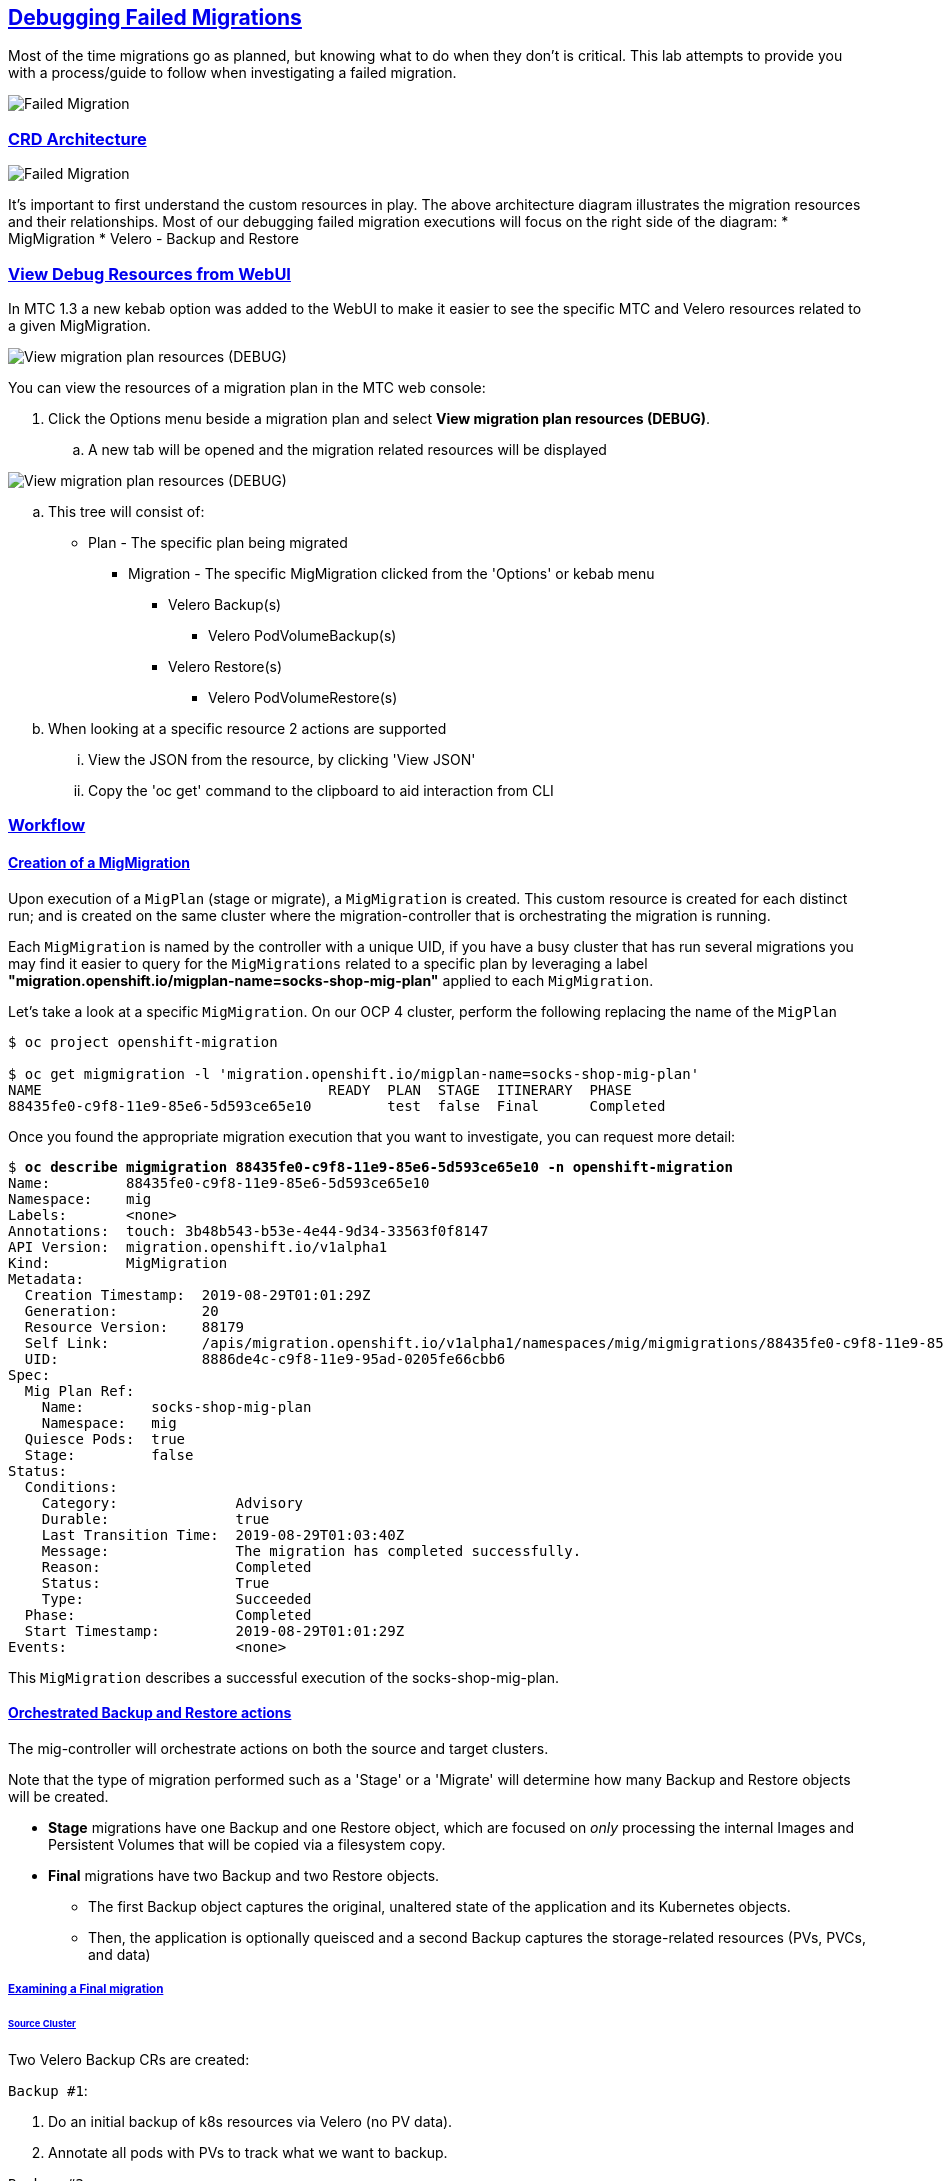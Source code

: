 :sectlinks:
:markup-in-source: verbatim,attributes,quotes
:OCP3_GUID: %ocp3_guid%
:OCP3_DOMAIN: %ocp3_domain%
:OCP3_SSH_USER: %ocp3_ssh_user%
:OCP3_PASSWORD: %ocp3_password%
:OCP4_GUID: %ocp4_guid%
:OCP4_DOMAIN: %ocp4_domain%
:OCP4_SSH_USER: %ocp4_ssh_user%
:OCP4_PASSWORD: %ocp4_password%
:OCP3_BASTION: %ocp3_bastion%
:OCP4_BASTION: %ocp4_bastion%

== Debugging Failed Migrations

Most of the time migrations go as planned, but knowing what to do when they don’t is critical. This lab attempts to provide you with a process/guide to follow when investigating a failed migration.

image:./screenshots/lab7/mig-plan-failed.png[Failed Migration]

=== CRD Architecture

image:./screenshots/lab7/mig-custom-resources.png[Failed Migration]

It’s important to first understand the custom resources in play. The above architecture diagram illustrates the migration resources and their relationships. Most of our debugging failed migration executions will focus on the right side of the diagram: * MigMigration * Velero - Backup and Restore

=== View Debug Resources from WebUI

In MTC 1.3 a new kebab option was added to the WebUI to make it easier to see the specific MTC and Velero resources related to a given MigMigration.

image:./screenshots/lab7/mig-view-debug-resources_1.png[View migration plan resources (DEBUG) ]


You can view the resources of a migration plan in the MTC web console:

 . Click the Options menu beside a migration plan and select **View migration plan resources (DEBUG)**.
 .. A new tab will be opened and the migration related resources will be displayed

image:./screenshots/lab7/mig-view-debug-resources_2.png[View migration plan resources (DEBUG) ]

 .. This tree will consist of:
  * Plan - The specific plan being migrated
  ** Migration - The specific MigMigration clicked from the 'Options' or kebab menu
  *** Velero Backup(s)
  **** Velero PodVolumeBackup(s)
  *** Velero Restore(s)
  **** Velero PodVolumeRestore(s)
 .. When looking at a specific resource 2 actions are supported
 ... View the JSON from the resource, by clicking 'View JSON'
 ... Copy the 'oc get' command to the clipboard to aid interaction from CLI

=== Workflow
==== Creation of a MigMigration
Upon execution of a `MigPlan` (stage or migrate), a `MigMigration` is created. This custom resource is created for each distinct run; and is created on the same cluster where the migration-controller that is orchestrating the migration is running.

Each `MigMigration` is named by the controller with a unique UID, if you have a busy cluster that has run several migrations you may find it easier to query for the `MigMigrations` related to a specific plan by leveraging a label *"migration.openshift.io/migplan-name=socks-shop-mig-plan"* applied to each `MigMigration`. 

Let’s take a look at a specific `MigMigration`. On our OCP 4 cluster, perform the following replacing the name of the `MigPlan`

[source,subs="{markup-in-source}"]
--------------------------------------------------------------------------------
$ oc project openshift-migration

$ oc get migmigration -l 'migration.openshift.io/migplan-name=socks-shop-mig-plan'
NAME                                  READY  PLAN  STAGE  ITINERARY  PHASE
88435fe0-c9f8-11e9-85e6-5d593ce65e10         test  false  Final      Completed
--------------------------------------------------------------------------------

Once you found the appropriate migration execution that you want to investigate, you can request more detail:

[source,subs="{markup-in-source}"]
--------------------------------------------------------------------------------
$ **oc describe migmigration 88435fe0-c9f8-11e9-85e6-5d593ce65e10 -n openshift-migration**
Name:         88435fe0-c9f8-11e9-85e6-5d593ce65e10
Namespace:    mig
Labels:       <none>
Annotations:  touch: 3b48b543-b53e-4e44-9d34-33563f0f8147
API Version:  migration.openshift.io/v1alpha1
Kind:         MigMigration
Metadata:
  Creation Timestamp:  2019-08-29T01:01:29Z
  Generation:          20
  Resource Version:    88179
  Self Link:           /apis/migration.openshift.io/v1alpha1/namespaces/mig/migmigrations/88435fe0-c9f8-11e9-85e6-5d593ce65e10
  UID:                 8886de4c-c9f8-11e9-95ad-0205fe66cbb6
Spec:
  Mig Plan Ref:
    Name:        socks-shop-mig-plan
    Namespace:   mig
  Quiesce Pods:  true
  Stage:         false
Status:
  Conditions:
    Category:              Advisory
    Durable:               true
    Last Transition Time:  2019-08-29T01:03:40Z
    Message:               The migration has completed successfully.
    Reason:                Completed
    Status:                True
    Type:                  Succeeded
  Phase:                   Completed
  Start Timestamp:         2019-08-29T01:01:29Z
Events:                    <none>
--------------------------------------------------------------------------------

This `MigMigration` describes a successful execution of the socks-shop-mig-plan.

==== Orchestrated Backup and Restore actions
The mig-controller will orchestrate actions on both the source and target clusters. 

Note that the type of migration performed such as a 'Stage' or a 'Migrate' will determine how many Backup and Restore objects will be created.

 *  *Stage* migrations have one Backup and one Restore object, which are focused on _only_ processing the internal Images and Persistent Volumes that will be copied via a filesystem copy.

 * *Final* migrations have two Backup and two Restore objects.
 ** The first Backup object captures the original, unaltered state of the application and its Kubernetes objects.
 ** Then, the application is optionally queisced and a second Backup captures the storage-related resources (PVs, PVCs, and data)

===== Examining a Final migration
====== Source Cluster

Two Velero Backup CRs are created:

`Backup #1`:

[arabic]
. Do an initial backup of k8s resources via Velero (no PV data).
. Annotate all pods with PVs to track what we want to backup.

`Backup #2`:

[arabic]
. If quiesce is selected, scale app down to zero:

* Scales down to zero, Deployment, DeploymentConfig, Job, Statefulset, etc…..all but pods. +
* Standalone pods are left alone, hope is there are minimal of these and most people will use Deployment/ReplicaSets so we can scale to zero. +
* If they had a standalone pod the user is responsible for manual quiesce as they need.

[arabic, start=2]
. Launch `stage' pods, these are used for both stage and migrate, they are a dummy/sleeper pod that just sleeps and mounts the data so we can backup.
. Do a backup of `PV' data via Velero.

*_Note: Velero will sync these Backup CRs between source and target clusters, so they will appear on both clusters._*

====== Target Cluster

Two Velero Restore CRs are created:

`Restore #1`:

[arabic]
. (Uses Backup #2) – Restore just the PV data to destination cluster.

* Do a restore of `PV data', this would be a restore of `Backup #2' above

`Restore #2`:

[arabic]
. (Uses Backup #1) – Restore the k8s resources to the destination cluster.

=== Examining Velero Custom Resources

Let’s take a look at these Velero CRs on our OCP 4 Cluster:

==== Backup

The Velero CRs will contain references to the associated `MigMigration`. We can use the UID of the `MigMigration`, under Metadata, to query the relevant objects:

[source,subs="{markup-in-source}"]
--------------------------------------------------------------------------------
$ **oc get backup -n openshift-migration -l migmigration=8886de4c-c9f8-11e9-95ad-0205fe66cbb6**
NAME                                         AGE
88435fe0-c9f8-11e9-85e6-5d593ce65e10-59gb7   36m  //Backup 2
88435fe0-c9f8-11e9-85e6-5d593ce65e10-vdjb7   37m  //Backup 1
--------------------------------------------------------------------------------

[source,subs="{markup-in-source}"]
--------------------------------------------------------------------------------
$ **oc get backup 88435fe0-c9f8-11e9-85e6-5d593ce65e10-59gb7  -n openshift-migration -o yaml**
apiVersion: velero.io/v1
kind: Backup
metadata:
  annotations:
    openshift.io/migrate-copy-phase: final
    openshift.io/migrate-quiesce-pods: "true"
    openshift.io/migration-registry: 172.30.105.179:5000
    openshift.io/migration-registry-dir: /socks-shop-mig-plan-registry-44dd3bd5-c9f8-11e9-95ad-0205fe66cbb6
  creationTimestamp: "2019-08-29T01:03:15Z"
  generateName: 88435fe0-c9f8-11e9-85e6-5d593ce65e10-
  generation: 1
  labels:
    app.kubernetes.io/part-of: migration
    migmigration: 8886de4c-c9f8-11e9-95ad-0205fe66cbb6
    migration-stage-backup: 8886de4c-c9f8-11e9-95ad-0205fe66cbb6
    velero.io/storage-location: myrepo-vpzq9
  name: 88435fe0-c9f8-11e9-85e6-5d593ce65e10-59gb7
  namespace: mig
  resourceVersion: "87313"
  selfLink: /apis/velero.io/v1/namespaces/mig/backups/88435fe0-c9f8-11e9-85e6-5d593ce65e10-59gb7
  uid: c80dbbc0-c9f8-11e9-95ad-0205fe66cbb6
spec:
  excludedNamespaces: []
  excludedResources: []
  hooks:
    resources: []
  includeClusterResources: null
  includedNamespaces:
  - sock-shop
  includedResources:
  - persistentvolumes
  - persistentvolumeclaims
  - namespaces
  - imagestreams
  - imagestreamtags
  - secrets
  - configmaps
  - pods
  labelSelector:
    matchLabels:
      migration-included-stage-backup: 8886de4c-c9f8-11e9-95ad-0205fe66cbb6
  storageLocation: myrepo-vpzq9
  ttl: 720h0m0s
  volumeSnapshotLocations:
  - myrepo-wv6fx
status:
  completionTimestamp: "2019-08-29T01:02:36Z"
  errors: 0
  expiration: "2019-09-28T01:02:35Z"
  phase: Completed
  startTimestamp: "2019-08-29T01:02:35Z"
  validationErrors: null
  version: 1
  volumeSnapshotsAttempted: 0
  volumeSnapshotsCompleted: 0
  warnings: 0
--------------------------------------------------------------------------------

==== Restore

[source,subs="{markup-in-source}"]
--------------------------------------------------------------------------------
$ **oc get restore -n openshift-migration -l migmigration=8886de4c-c9f8-11e9-95ad-0205fe66cbb6**
NAME                                         AGE
e13a1b60-c927-11e9-9555-d129df7f3b96-gb8nx   15m //Restore 2
e13a1b60-c927-11e9-9555-d129df7f3b96-qnqdt   15m //Restore 1
--------------------------------------------------------------------------------

[source,subs="{markup-in-source}"]
--------------------------------------------------------------------------------
$ **oc get restore e13a1b60-c927-11e9-9555-d129df7f3b96-gb8nx  -n openshift-migration -o yaml**
apiVersion: velero.io/v1
kind: Restore
metadata:
  annotations:
    openshift.io/migrate-copy-phase: final
    openshift.io/migrate-quiesce-pods: "true"
    openshift.io/migration-registry: 172.30.90.187:5000
    openshift.io/migration-registry-dir: /socks-shop-mig-plan-registry-36f54ca7-c925-11e9-825a-06fa9fb68c88
  creationTimestamp: "2019-08-28T00:09:49Z"
  generateName: e13a1b60-c927-11e9-9555-d129df7f3b96-
  generation: 3
  labels:
    app.kubernetes.io/part-of: migration
    migmigration: e18252c9-c927-11e9-825a-06fa9fb68c88
    migration-final-restore: e18252c9-c927-11e9-825a-06fa9fb68c88
  name: e13a1b60-c927-11e9-9555-d129df7f3b96-gb8nx
  namespace: mig
  resourceVersion: "82329"
  selfLink: /apis/velero.io/v1/namespaces/mig/restores/e13a1b60-c927-11e9-9555-d129df7f3b96-gb8nx
  uid: 26983ec0-c928-11e9-825a-06fa9fb68c88
spec:
  backupName: e13a1b60-c927-11e9-9555-d129df7f3b96-sz24f
  excludedNamespaces: null
  excludedResources:
  - nodes
  - events
  - events.events.k8s.io
  - backups.velero.io
  - restores.velero.io
  - resticrepositories.velero.io
  includedNamespaces: null
  includedResources: null
  namespaceMapping: null
  restorePVs: true
status:
  errors: 0
  failureReason: ""
  phase: Completed
  validationErrors: null
  warnings: 15
--------------------------------------------------------------------------------

=== Controller Logs

Another area we can examine to assist in debugging migration issues is the controller logs.

==== Migration Controller Logs

[source,subs="{markup-in-source}"]
--------------------------------------------------------------------------------
$ **oc get pods -n openshift-migration | grep controller**
controller-manager-78c469849c-v6wcf           1/1     Running     0          4h49m
--------------------------------------------------------------------------------

==== Combined Migration Logs

[source,subs="{markup-in-source}"]
--------------------------------------------------------------------------------
$ **oc logs -f -l logreader=mig -n openshift-migration -c color**
controller-manager-78c469849c-v6wcf           1/1     Running     0          4h49m
--------------------------------------------------------------------------------

[source,subs="{markup-in-source}"]
--------------------------------------------------------------------------------
$ **oc logs controller-manager-78c469849c-v6wcf -f -n mig**
--------------------------------------------------------------------------------

==== Velero Controller Logs

[source,subs="{markup-in-source}"]
--------------------------------------------------------------------------------
$ **oc get pods -n openshift-migration | grep velero**
velero-7659c69dd7-ctb5x                       1/1     Running     0          4h46m
--------------------------------------------------------------------------------

[source,subs="{markup-in-source}"]
--------------------------------------------------------------------------------
$ **oc logs velero-7659c69dd7-ctb5x -f -n mig**
--------------------------------------------------------------------------------

==== Restic Controller Logs

[source,subs="{markup-in-source}"]
--------------------------------------------------------------------------------
$ **oc get pods -n openshift-migration | grep restic**
restic-t4f9b                                  1/1     Running     0          4h47m
--------------------------------------------------------------------------------

[source,subs="{markup-in-source}"]
--------------------------------------------------------------------------------
$ **oc logs restic-t4f9b -f -n openshift-migration**
--------------------------------------------------------------------------------

== Optional Break-fix Exercises

Next, we have created a set of optional break-fix exercises that navigate users through different failure scenarios in MTC that we have commonly observed in an effort to get some hands-on experience and guidance in addressing these conditions.
